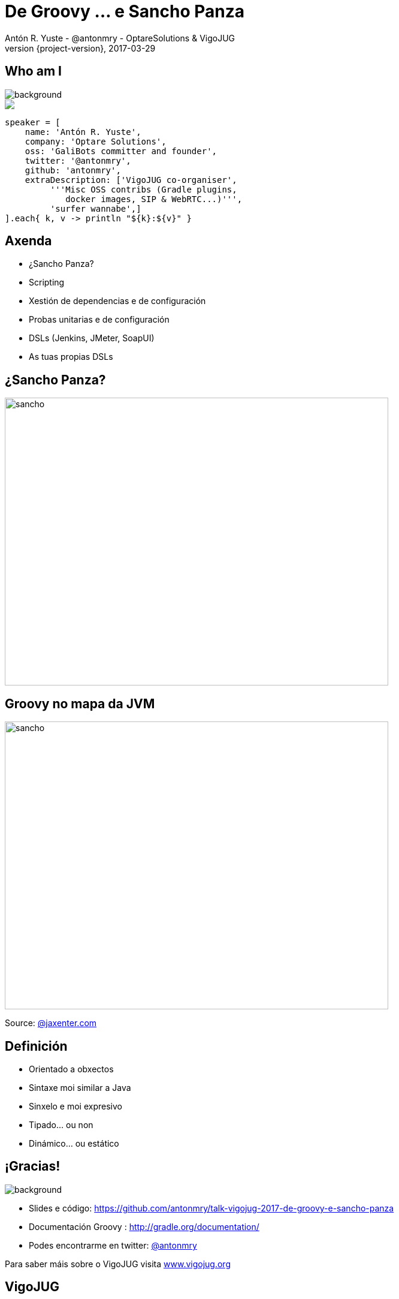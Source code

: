 = De Groovy ... e Sancho Panza
Antón R. Yuste - @antonmry - OptareSolutions & VigoJUG
2017-03-29
:revnumber: {project-version}
:example-caption!:
ifndef::imagesdir[:imagesdir: images]
ifndef::sourcedir[:sourcedir: ../java]
:deckjs_transition: fade
:navigation:
:menu:
:status:
:adoctor: http://asciidoctor.org/[Asciidoctor]
:gradle: http://gradle.org[Gradle]

== Who am I

image::costadamorte.jpg[background, size=cover]

++++
<style>
.asciinema-terminal.font-medium {
  font-size: 16px;
}
</style>

<div class="pictureWrapper">
   <div class="picture"><img src="images/mini-me.png"></div>
</div>
++++


[source,groovy]
----
speaker = [
    name: 'Antón R. Yuste',
    company: 'Optare Solutions',
    oss: 'GaliBots committer and founder',
    twitter: '@antonmry',
    github: 'antonmry',
    extraDescription: ['VigoJUG co-organiser',
         '''Misc OSS contribs (Gradle plugins,
            docker images, SIP & WebRTC...)''',
         'surfer wannabe',]
].each{ k, v -> println "${k}:${v}" }
----

== Axenda

* ¿Sancho Panza?
* Scripting
* Xestión de dependencias e de configuración
* Probas unitarias e de configuración
* DSLs (Jenkins, JMeter, SoapUI)
* As tuas propias DSLs

== ¿Sancho Panza?
image::sancho.jpg[sancho,640,480]

== Groovy no mapa da JVM
image::groovy-island.jpg[sancho,640,480]

Source: https://jaxenter.com/pirates-of-the-jvm-the-infographic-132524.html[@jaxenter.com]

== Definición

* Orientado a obxectos
* Sintaxe moi similar a Java
* Sinxelo e moi expresivo
* Tipado... ou non
* Dinámico... ou estático

== ¡Gracias!

image::questions.jpg[background, size=cover]

* Slides e código: https://github.com/antonmry/talk-vigojug-2017-de-groovy-e-sancho-panza
* Documentación Groovy : http://gradle.org/documentation/
* Podes encontrarme en twitter: http://twitter.com/antonmry[@antonmry]

Para saber máis sobre o VigoJUG visita http://www.vigojug.org[www.vigojug.org]

// Add questions here?

== VigoJUG


// add sponsors

== Próximas actividades

== Kahoot?

